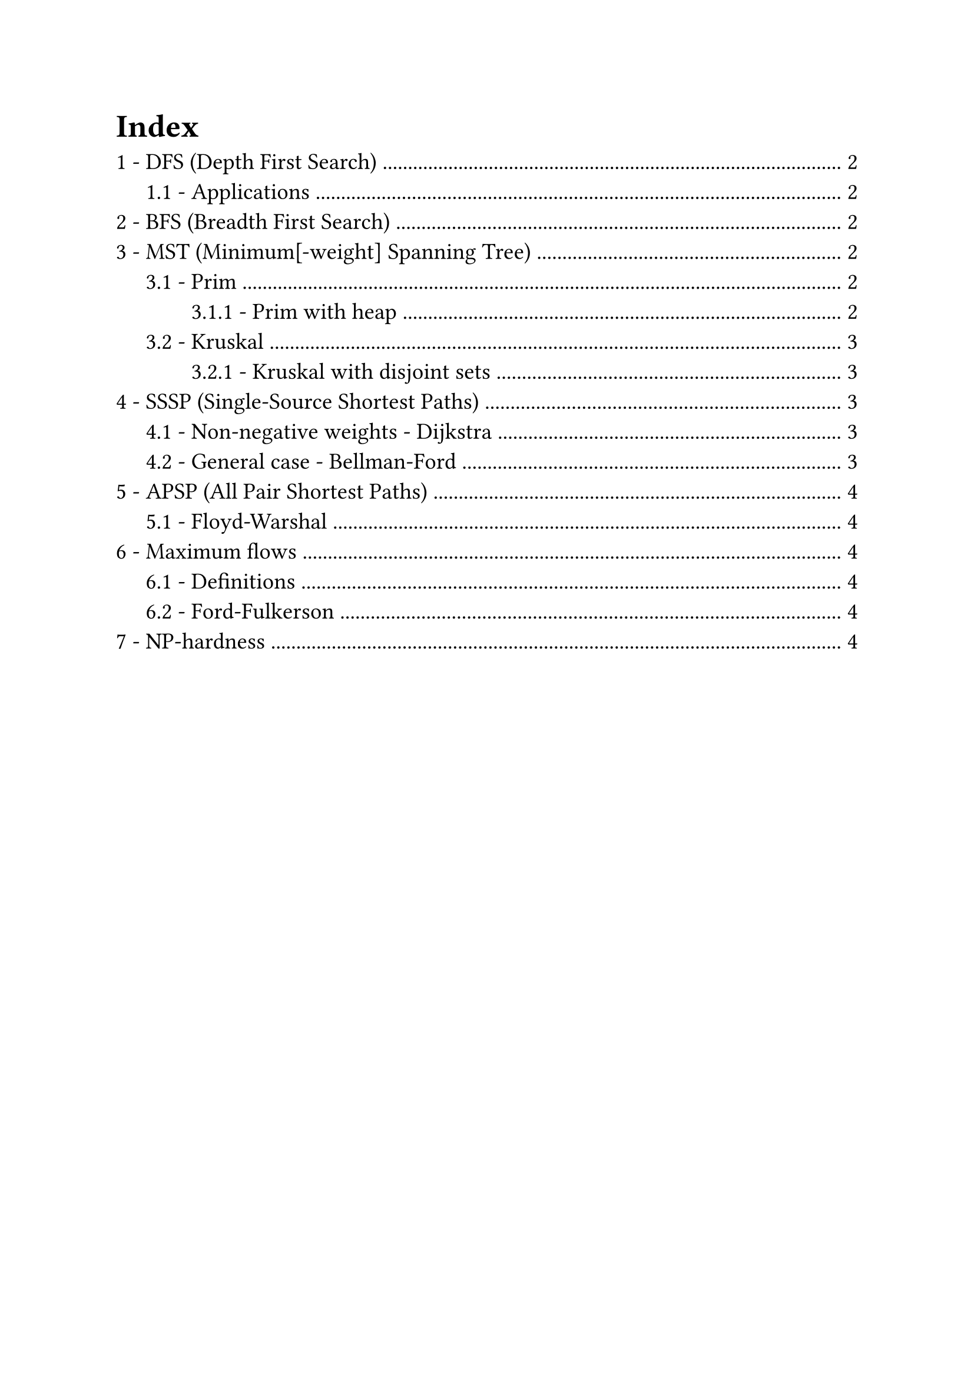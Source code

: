 #set text(
  size: 14pt,
  // Sans serif font
  font: ("Helvetica", "Arial")
)
#set heading(numbering: "1.1 -")
#set list(marker: ([•], [--]))

#outline(
  title: "Index",
  indent: true
)
#pagebreak()

// Lecture 2
= DFS (Depth First Search)
*Complexity*: $O (n + m)$

== Applications
Derived using DFS (or BFS) in $O (n + m)$
- Path between source vertex $s$ to arbitrary $t$: add a `parent` field to vertices. When $t$ is found return the parents backtrace
- Find cycle: use `parent` field on vertices and `ancestor` on edges
- Connected components:
  + run DFS (or BFS) $n$ times
  + Keep a counter $k$ to increment on every "untouched" source vertex
  + Assign $k$ to $v."id"$, instead of 1 $=>$ label vertexes based on its component
  + If at the end $k > 1$, then multiple components were found

// Lecture 3
= BFS (Breadth First Search)
*Complexity*: $O (n + m)$

= MST (Minimum[-weight] Spanning Tree)
$"MST" (G (V, E), s)$

Tree created from a source vertex $s$, the root of the tree

// Lecture 4
== Prim
*Complexity*: $O (m dot n)$

Make cuts to separate a growing set $A$ (initialized to ${s}$), and find _light edges_.
Add the light edge found with the cut to $A$ and repeat, until you have a tree (no more vertices outside $V \\ A$)

The search for the light edge is $O (m)$ and is repeated $n$ times, but it can be optimized

=== Prim with heap
*Complexity*: $O (m log n)$

Use a heap to store vertices, ordered on their cost to reach from a vertex already processed (light edge that crosses the cut)
For every vertex that you put in $A$ (actually that you extract from the heap $H$) check if you can update the cost of the vertices still in $H$

In order to keep trace of the actual edges, instead of the vertices, it's needed to save the parent of every vertex you update

The complexity is actually $O (n log n + m log n)$, but graph $G$ is connected $=> m >= n - 1$

// Lecture 5
== Kruskal
*Complexity*: $O (m dot n)$ (when implemented with adjacency list, because of frequent cycle checks)

Extremely simple:
+ $A$ is an empty forest;
+ Sort $E$ by weight (ascending order);
+ If adding $e in E$ to $A$ keeps it a forest (doesn't introduce cycles) add it

=== Kruskal with disjoint sets
*Complexity*: $O (m log n)$ (same of Prim with heap)

Use union-find data structure: connected components are disjoint sets to join in $O (log n)$ time. Finds if a node is in a set in $O (log n)$ time $=>$ cycle checks in logarithmic time

It's still an open problem to find MST implementation in $O (m)$

// Lecture 7
= SSSP (Single-Source Shortest Paths)
$"SSSP" (G (V, E), s in V)$, where $G$ directed, weighted graph

Returns: $"len" (v) = "dist" (s, v), forall v in V$

== Non-negative weights - Dijkstra
*Complexity*: $O (m dot n)$

Complexity can be lowered to $O ((m + n) log n)$ with heaps, similar to Prim

// Lecture 8
== General case - Bellman-Ford
*Complexity*: $O (m dot n)$

Need to forbid negative cycles in shortest paths, they lead to infinitely small paths $=>$ doesn't even make sense to speak about shortest paths

Bellman-Ford returns either $"SSSP" (G, s)$ or a declaration that $G$ has a negative cycle

Refine every shortest path every iteration (check every edge).
In $n - 1$ iterations it reaches a fix-point.
If it doesn't it means a negative cycle exist

In 2022 a *near-linear* algorithm was found

= APSP (All Pair Shortest Paths)
Returns: $"dist" (v, u), forall v, u in V$

Running Bellman-Ford $n$ times have complexity $O (m dot n^2)$.
With dynamic programming complexity can be reduced up to $O (n^3 dot log n)$

== Floyd-Warshal
*Complexity*: $O (n^3)$

Iterate on 3 vertices $u, v, k in V$ in 3 nested loops, testing whether using $k$ in the path is better

To catch negative cycles it's sufficient to check that $"dist" (v, v) >= 0, forall v in V$

= Maximum flows
== Definitions
*Flow network*: graph where edges have a capacity $c : E -> RR^+$.
A source $s$ and a sink $t$ are specified

*Flow*: $f : E -> RR^+, |f| = display(sum_((s, v) in E)) f (s, v)$, basically the flow on the first edges \
Flow is conserved through the graph and has to be $<=$ than capacity for all edges

== Ford-Fulkerson
*Complexity*: $O (m dot |f^*|)$

= NP-hardness
Similar polynomial and NP-hard problems:
- Eulerian vs Hamiltonian circuit: cycle traversing every edge ($O (n)$) vs vertex (NP-hard) only once
- MST vs TSP: give paths to (spanning tree, $O (m dot log n)$) vs a tour between (NP-hard) all vertices, minimizing the sum of the weights of the edges used

- Class P: Polynomial time problems
- Class NP: Non-deterministic Polynomial
- Class NP-hard: if proving a problem polynomial would mean all NP is polynomial it's NP-hard
